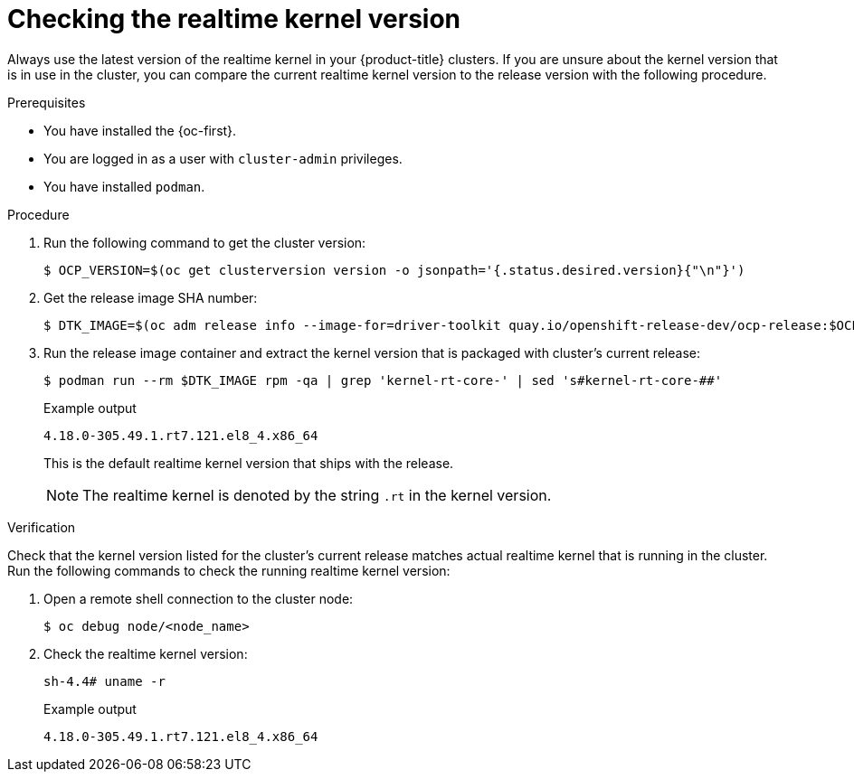 // Module included in the following assemblies:
//
// * scalability_and_performance/ztp_far_edge/ztp-vdu-validating-cluster-tuning.adoc

:_module-type: PROCEDURE
[id="ztp-checking-kernel-rt-in-cluster_{context}"]
= Checking the realtime kernel version

Always use the latest version of the realtime kernel in your {product-title} clusters. If you are unsure about the kernel version that is in use in the cluster, you can compare the current realtime kernel version to the release version with the following procedure.

.Prerequisites

* You have installed the {oc-first}.

* You are logged in as a user with `cluster-admin` privileges.

* You have installed `podman`.

.Procedure

. Run the following command to get the cluster version:
+
[source,terminal]
----
$ OCP_VERSION=$(oc get clusterversion version -o jsonpath='{.status.desired.version}{"\n"}')
----

. Get the release image SHA number:
+
[source,terminal]
----
$ DTK_IMAGE=$(oc adm release info --image-for=driver-toolkit quay.io/openshift-release-dev/ocp-release:$OCP_VERSION-x86_64)
----

. Run the release image container and extract the kernel version that is packaged with cluster's current release:
+
[source,terminal]
----
$ podman run --rm $DTK_IMAGE rpm -qa | grep 'kernel-rt-core-' | sed 's#kernel-rt-core-##'
----
+
.Example output
[source,terminal]
----
4.18.0-305.49.1.rt7.121.el8_4.x86_64
----
+
This is the default realtime kernel version that ships with the release.
+
[NOTE]
====
The realtime kernel is denoted by the string `.rt` in the kernel version.
====

.Verification

Check that the kernel version listed for the cluster's current release matches actual realtime kernel that is running in the cluster. Run the following commands to check the running realtime kernel version:

. Open a remote shell connection to the cluster node:
+
[source,terminal]
----
$ oc debug node/<node_name>
----

. Check the realtime kernel version:
+
[source,terminal]
----
sh-4.4# uname -r
----
+
.Example output
[source,terminal]
----
4.18.0-305.49.1.rt7.121.el8_4.x86_64
----
